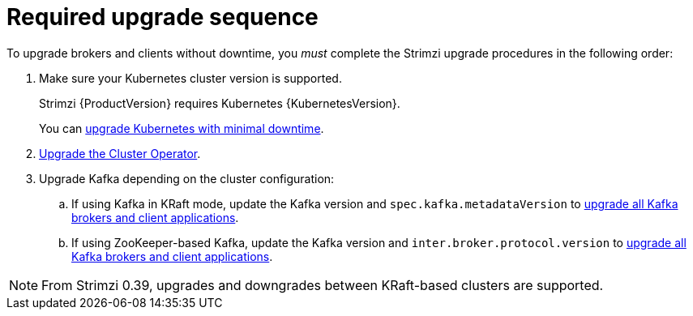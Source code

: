 // This assembly is included in the following assemblies:
//
// assembly-upgrade.adoc

[id='con-upgrade-sequence-{context}']
= Required upgrade sequence

[role="_abstract"]
To upgrade brokers and clients without downtime, you _must_ complete the Strimzi upgrade procedures in the following order:

. Make sure your Kubernetes cluster version is supported.
+
Strimzi {ProductVersion} requires Kubernetes {KubernetesVersion}.
+
You can xref:con-upgrade-cluster-{context}[upgrade Kubernetes with minimal downtime].

. xref:assembly-upgrade-{context}[Upgrade the Cluster Operator].

. Upgrade Kafka depending on the cluster configuration:
.. If using Kafka in KRaft mode, update the Kafka version and `spec.kafka.metadataVersion` to xref:proc-upgrade-kafka-kraft-{context}[upgrade all Kafka brokers and client applications].
.. If using ZooKeeper-based Kafka, update the Kafka version and `inter.broker.protocol.version` to xref:assembly-upgrade-zookeeper-{context}[upgrade all Kafka brokers and client applications].

NOTE: From Strimzi 0.39, upgrades and downgrades between KRaft-based clusters are supported.   